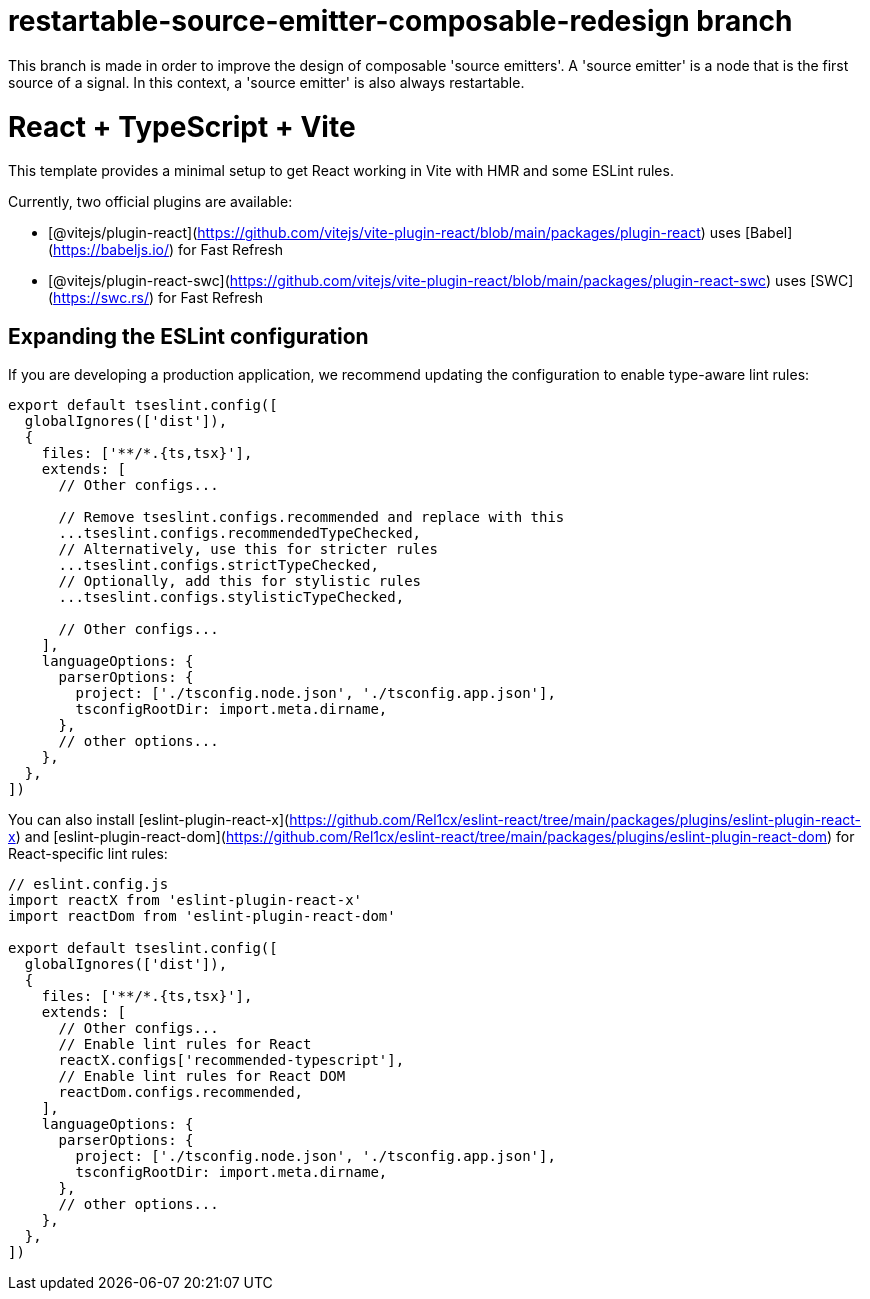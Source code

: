 = restartable-source-emitter-composable-redesign branch
This branch is made in order to improve the design of composable 'source emitters'. A 'source emitter' is a node that is the first source of a signal. In this context, a 'source emitter' is also always restartable. 

= React + TypeScript + Vite

This template provides a minimal setup to get React working in Vite with HMR and some ESLint rules.

Currently, two official plugins are available:

* [@vitejs/plugin-react](https://github.com/vitejs/vite-plugin-react/blob/main/packages/plugin-react) uses [Babel](https://babeljs.io/) for Fast Refresh
* [@vitejs/plugin-react-swc](https://github.com/vitejs/vite-plugin-react/blob/main/packages/plugin-react-swc) uses [SWC](https://swc.rs/) for Fast Refresh

== Expanding the ESLint configuration

If you are developing a production application, we recommend updating the configuration to enable type-aware lint rules:

[,js]
----
export default tseslint.config([
  globalIgnores(['dist']),
  {
    files: ['**/*.{ts,tsx}'],
    extends: [
      // Other configs...

      // Remove tseslint.configs.recommended and replace with this
      ...tseslint.configs.recommendedTypeChecked,
      // Alternatively, use this for stricter rules
      ...tseslint.configs.strictTypeChecked,
      // Optionally, add this for stylistic rules
      ...tseslint.configs.stylisticTypeChecked,

      // Other configs...
    ],
    languageOptions: {
      parserOptions: {
        project: ['./tsconfig.node.json', './tsconfig.app.json'],
        tsconfigRootDir: import.meta.dirname,
      },
      // other options...
    },
  },
])
----

You can also install [eslint-plugin-react-x](https://github.com/Rel1cx/eslint-react/tree/main/packages/plugins/eslint-plugin-react-x) and [eslint-plugin-react-dom](https://github.com/Rel1cx/eslint-react/tree/main/packages/plugins/eslint-plugin-react-dom) for React-specific lint rules:

[,js]
----
// eslint.config.js
import reactX from 'eslint-plugin-react-x'
import reactDom from 'eslint-plugin-react-dom'

export default tseslint.config([
  globalIgnores(['dist']),
  {
    files: ['**/*.{ts,tsx}'],
    extends: [
      // Other configs...
      // Enable lint rules for React
      reactX.configs['recommended-typescript'],
      // Enable lint rules for React DOM
      reactDom.configs.recommended,
    ],
    languageOptions: {
      parserOptions: {
        project: ['./tsconfig.node.json', './tsconfig.app.json'],
        tsconfigRootDir: import.meta.dirname,
      },
      // other options...
    },
  },
])
----
